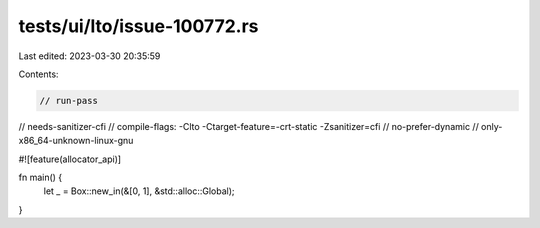 tests/ui/lto/issue-100772.rs
============================

Last edited: 2023-03-30 20:35:59

Contents:

.. code-block:: rs

    // run-pass
// needs-sanitizer-cfi
// compile-flags: -Clto -Ctarget-feature=-crt-static -Zsanitizer=cfi
// no-prefer-dynamic
// only-x86_64-unknown-linux-gnu

#![feature(allocator_api)]

fn main() {
    let _ = Box::new_in(&[0, 1], &std::alloc::Global);
}


